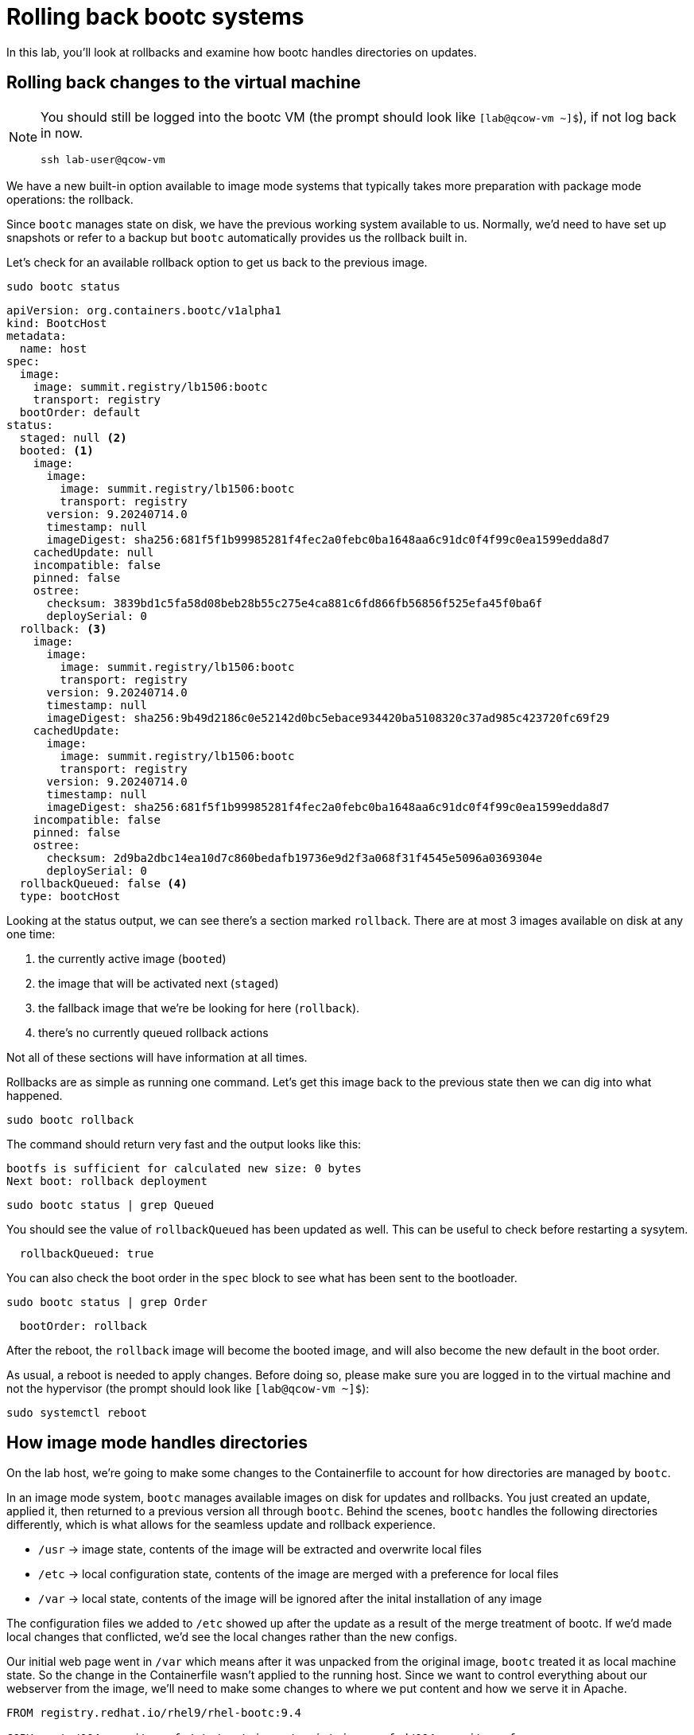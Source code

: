 = Rolling back bootc systems

In this lab, you'll look at rollbacks and examine how bootc handles directories on updates.

[#rollback-vm]
== Rolling back changes to the virtual machine
[NOTE] 
====
You should still be logged into the bootc VM (the prompt should look like `[lab@qcow-vm ~]$`), if not log back in now.
[source,bash]
----
ssh lab-user@qcow-vm
----
====

We have a new built-in option available to image mode systems that typically takes more preparation with package mode 
operations: the rollback. 

Since `bootc` manages state on disk, we have the previous working system available to us. Normally, we'd need to have set up snapshots 
or refer to a backup but `bootc` automatically provides us the rollback built in.

Let's check for an available rollback option to get us back to the previous image.
[source,bash]
----
sudo bootc status
----
[source,yaml]
----
apiVersion: org.containers.bootc/v1alpha1
kind: BootcHost
metadata:
  name: host
spec:
  image:
    image: summit.registry/lb1506:bootc
    transport: registry
  bootOrder: default
status:
  staged: null <2>
  booted: <1>
    image:
      image:
        image: summit.registry/lb1506:bootc
        transport: registry
      version: 9.20240714.0
      timestamp: null
      imageDigest: sha256:681f5f1b99985281f4fec2a0febc0ba1648aa6c91dc0f4f99c0ea1599edda8d7
    cachedUpdate: null
    incompatible: false
    pinned: false
    ostree:
      checksum: 3839bd1c5fa58d08beb28b55c275e4ca881c6fd866fb56856f525efa45f0ba6f
      deploySerial: 0
  rollback: <3>
    image:
      image:
        image: summit.registry/lb1506:bootc
        transport: registry
      version: 9.20240714.0
      timestamp: null
      imageDigest: sha256:9b49d2186c0e52142d0bc5ebace934420ba5108320c37ad985c423720fc69f29
    cachedUpdate:
      image:
        image: summit.registry/lb1506:bootc
        transport: registry
      version: 9.20240714.0
      timestamp: null
      imageDigest: sha256:681f5f1b99985281f4fec2a0febc0ba1648aa6c91dc0f4f99c0ea1599edda8d7
    incompatible: false
    pinned: false
    ostree:
      checksum: 2d9ba2dbc14ea10d7c860bedafb19736e9d2f3a068f31f4545e5096a0369304e
      deploySerial: 0
  rollbackQueued: false <4>
  type: bootcHost
----

Looking at the status output, we can see there's a section marked `rollback`. There are at most 3 images 
available on disk at any one time: 

<1> the currently active image (`booted`)
<2> the image that will be activated next (`staged`) 
<3> the fallback image that we're be looking for here (`rollback`). 
<4> there's no currently queued rollback actions

Not all of these sections will have information at all times.

Rollbacks are as simple as running one command. Let's get this image back to the previous
state then we can dig into what happened.

[source,bash]
----
sudo bootc rollback
----

The command should return very fast and the output looks like this:

....
bootfs is sufficient for calculated new size: 0 bytes
Next boot: rollback deployment
....

[source,bash]
----
sudo bootc status | grep Queued
----

You should see the value of `rollbackQueued` has been updated as well. This can be useful to check before restarting a sysytem.

....
  rollbackQueued: true
....

You can also check the boot order in the `spec` block to see what has been sent to the bootloader.

[source,bash]
----
sudo bootc status | grep Order
----

....
  bootOrder: rollback
....

After the reboot, the `rollback` image will become the booted image, and will also become the new default in the boot order.

As usual, a reboot is needed to apply changes. Before doing so, please make sure you are logged in to the
virtual machine and not the hypervisor (the prompt should look like `[lab@qcow-vm ~]$`):

[source,bash]
----
sudo systemctl reboot
----

[#directory-layout]
== How image mode handles directories

On the lab host, we're going to make some changes to the Containerfile to account for how
directories are managed by `bootc`.

In an image mode system, `bootc` manages available images on disk for updates and rollbacks. 
You just created an update, applied it, then returned to a previous version all through `bootc`.
Behind the scenes, `bootc` handles the following directories differently, which is what allows
for the seamless update and rollback experience. 

  * `/usr` -> image state, contents of the image will be extracted and overwrite local files
  * `/etc` -> local configuration state, contents of the image are merged with a preference for local files
  * `/var` -> local state, contents of the image will be ignored after the inital installation of any image

The configuration files we added to `/etc` showed up after the update as a result of the merge treatment of bootc.
If we'd made local changes that conflicted, we'd see the local changes rather than the new configs.

Our initial web page went in `/var` which means after it was unpacked from the original image, `bootc`
treated it as local machine state. So the change in the Containerfile wasn't applied to the running host. 
Since we want to control everything about our webserver from the image, we'll need to make some changes 
to where we put content and how we serve it in Apache.

[source,dockerfile]
----
FROM registry.redhat.io/rhel9/rhel-bootc:9.4

COPY certs/004-summit.conf /etc/containers/registries.conf.d/004-summit.conf

ADD etc/ /etc

RUN dnf install -y httpd

RUN <<EOF #<1>
    mv /var/www /usr/share/www
    sed -i 's-/var/www-/usr/share/www-' /etc/httpd/conf/httpd.conf
EOF

RUN echo "Hello Red Hat Summit Connect 2024!!" > /usr/share/www/html/index.html

RUN systemctl enable httpd.service
----
<1> Added line to run several commands using the heredoc format

Let's break down that new `RUN` directive.

The `httpd` package drops content in `/var/www` by default, and on bootc systems
`/var` is machine local. For this example, we want to control web content in the image, 
we need to move it to somewhere under `bootc` control. In our Containerfile, we move 
the default package contents to a new location in `/usr` then update the Apache 
configuration to serve pages from this new directory. We've also changed the echo line 
to create the index.html in the new location.

Rebuild the image with our new configuration and index page. Since this is a rebuild, podman will reuse the 
existing layers if there are no changes. This makes updates faster and take less space. Notice the push to the registry also 
only pushes those layers that contain changes.

[source,bash]
----
podman build --file Containerfile --tag summit.registry/lb1506:bootc
----

And make sure to push it to the registry:

[source,bash]
----
podman push summit.registry/lb1506:bootc
----
[#update2-vm]
== Updating the virtual machine

Now you can ssh into the virtual machine

[source,bash]
----
ssh lab-user@qcow-vm
----

Previously, we checked for an update, downloaded and staged it locally to be activated, then manually rebooted 
the system to have the update take effect. This is a very good procedure for a manual update or in places 
where we need to schedule any outages ahead of time, say during a maintenance window. We can do this all at 
once by adding a flag to the `update` command. This gives us a way to automate the process, like with a systemd
timer. Image mode hosts ship with this timer by default.


[source,bash]
----
systemctl list-timers bootc-fetch-apply-updates.timer
----
....
NEXT                   LEFT          LAST PASSED UNIT                   ACTIVATES             
Wed 2024-07-24 16:13:… 1h 44min left -    -      bootc-fetch-apply-upd… bootc-fetch-apply-upd…

1 timers listed.
Pass --all to see loaded but inactive timers, too.
....

Instead of waiting for this timer to trigger, we can immediately apply the new update and reboot.

[source,bash]
----
sudo bootc update --apply
----

Remember that the update will detail what layers are new, removed, or added.

----
Loading usr/lib/ostree/prepare-root.conf
Queued for next boot: summit.registry/lb1506:bootc-auth
  Version: 9.20240714.0
  Digest: sha256:07eb42017b20ef5f33945014d0be92b077cb4890a97a5def117a745567cbd3f1
Total new layers: 72    Size: 972.0 MB
Removed layers:   3     Size: 127.2 MB
Added layers:     5     Size: 127.2 MB
Rebooting system

Connection to qcow-vm closed by remote host.
Connection to qcow-vm closed.
----

[#testing]
== Testing the changes

We can check for our new web page from the lab host (`[lab-user@hypervisor rh-summit-2024-lb1506]$`):

[source,console]
----
curl http://qcow-vm
----

Now the output should be "Hello Red Hat Summit Connect 2024!!"
